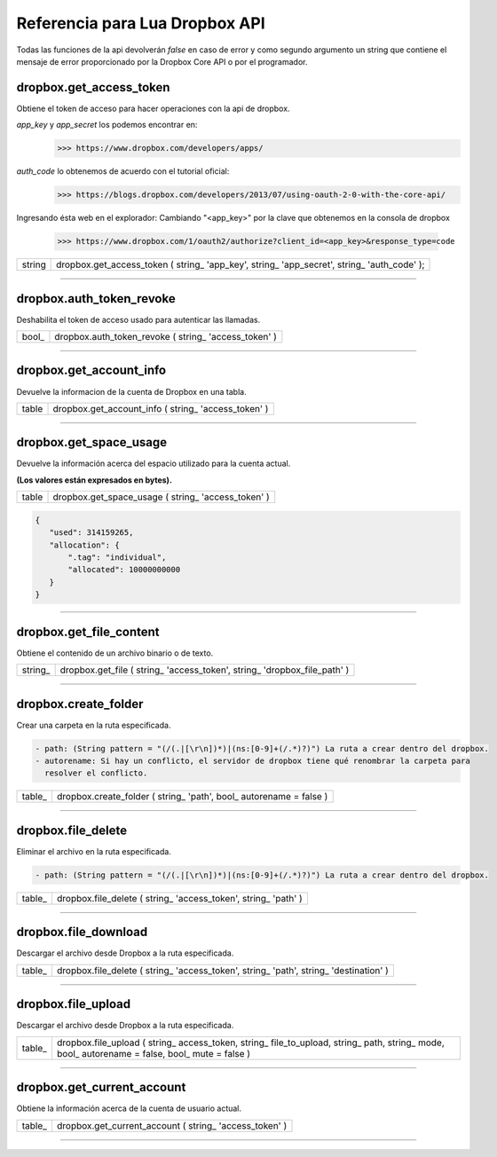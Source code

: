 Referencia para Lua Dropbox API
-------------------------------

Todas las funciones de la api devolverán *false* en caso de error y como segundo argumento un string que
contiene el mensaje de error proporcionado por la Dropbox Core API o por el programador.

dropbox.get_access_token
^^^^^^^^^^^^^^^^^^^^^^^^
   
Obtiene el token de acceso para hacer operaciones con la api de dropbox.

*app_key* y *app_secret* los podemos encontrar en: 
	>>> https://www.dropbox.com/developers/apps/
   
*auth_code* lo obtenemos de acuerdo con el tutorial oficial:
	>>> https://blogs.dropbox.com/developers/2013/07/using-oauth-2-0-with-the-core-api/
   
Ingresando ésta web en el explorador: 
Cambiando "<app_key>" por la clave que obtenemos en la consola de dropbox
	>>> https://www.dropbox.com/1/oauth2/authorize?client_id=<app_key>&response_type=code



==========  ========================================================================================
 string      dropbox.get_access_token ( string_ 'app_key', string_ 'app_secret', string_ 'auth_code' );
==========  ========================================================================================

----------------------------------------------------------------------------------------------------

dropbox.auth_token_revoke
^^^^^^^^^^^^^^^^^^^^^^^^^

Deshabilita el token de acceso usado para autenticar las llamadas.
   
==========  ========================================================================================
  bool_      dropbox.auth_token_revoke ( string_ 'access_token' )
==========  ========================================================================================

----------------------------------------------------------------------------------------------------

dropbox.get_account_info
^^^^^^^^^^^^^^^^^^^^^^^^
   
Devuelve la informacion de la cuenta de Dropbox en una tabla.
   
==========  ========================================================================================
  table      dropbox.get_account_info ( string_ 'access_token' )
==========  ========================================================================================

----------------------------------------------------------------------------------------------------

dropbox.get_space_usage
^^^^^^^^^^^^^^^^^^^^^^^  

Devuelve la información acerca del espacio utilizado para la cuenta actual. 

**(Los valores están expresados en bytes).**

==========  ========================================================================================
  table      dropbox.get_space_usage ( string_ 'access_token' )
==========  ========================================================================================

.. code-block::
  
 {
    "used": 314159265,
    "allocation": {
        ".tag": "individual",
        "allocated": 10000000000
    }
 }

----------------------------------------------------------------------------------------------------

dropbox.get_file_content
^^^^^^^^^^^^^^^^^^^^^^^^
   
Obtiene el contenido de un archivo binario o de texto.

=========  ===========================================================================================
 string_  	dropbox.get_file ( string_ 'access_token', string_ 'dropbox_file_path' )
=========  ===========================================================================================


----------------------------------------------------------------------------------------------------

dropbox.create_folder
^^^^^^^^^^^^^^^^^^^^^  

Crear una carpeta en la ruta especificada.

.. code-block::

 - path: (String pattern = "(/(.|[\r\n])*)|(ns:[0-9]+(/.*)?)") La ruta a crear dentro del dropbox.
 - autorename: Si hay un conflicto, el servidor de dropbox tiene qué renombrar la carpeta para 
   resolver el conflicto.

==========  ========================================================================================
  table_     dropbox.create_folder ( string_ 'path', bool_ autorename = false )
==========  ========================================================================================

----------------------------------------------------------------------------------------------------

dropbox.file_delete
^^^^^^^^^^^^^^^^^^^  

Eliminar el archivo en la ruta especificada.

.. code-block::

 - path: (String pattern = "(/(.|[\r\n])*)|(ns:[0-9]+(/.*)?)") La ruta a crear dentro del dropbox.

==========  ========================================================================================
  table_     dropbox.file_delete ( string_ 'access_token', string_ 'path' )
==========  ========================================================================================

----------------------------------------------------------------------------------------------------

dropbox.file_download
^^^^^^^^^^^^^^^^^^^^^  

Descargar el archivo desde Dropbox a la ruta especificada.

==========  ========================================================================================
  table_     dropbox.file_delete ( string_ 'access_token', string_ 'path', string_ 'destination' )
==========  ========================================================================================

----------------------------------------------------------------------------------------------------

dropbox.file_upload
^^^^^^^^^^^^^^^^^^^

Descargar el archivo desde Dropbox a la ruta especificada.

==========  ========================================================================================
  table_     dropbox.file_upload ( string_ access_token, string_ file_to_upload, string_ path, string_ mode, bool_ autorename = false, bool_ mute = false  )
==========  ========================================================================================

----------------------------------------------------------------------------------------------------

dropbox.get_current_account
^^^^^^^^^^^^^^^^^^^^^^^^^^^ 

Obtiene la información acerca de la cuenta de usuario actual.

==========  ========================================================================================
  table_     dropbox.get_current_account ( string_ 'access_token' )
==========  ========================================================================================

----------------------------------------------------------------------------------------------------
